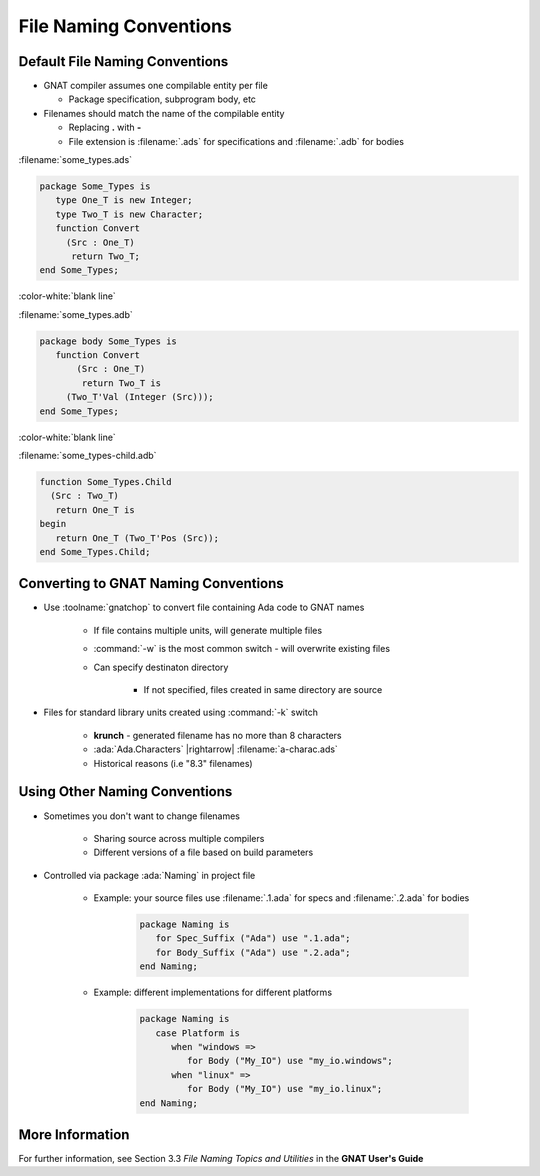 =========================
File Naming Conventions
=========================

---------------------------------
Default File Naming Conventions
---------------------------------

.. container:: columns

  .. container:: column

    * GNAT compiler assumes one compilable entity per file

      * Package specification, subprogram body, etc

    * Filenames should match the name of the compilable entity

      * Replacing **.** with **-**
      * File extension is :filename:`.ads` for specifications and :filename:`.adb` for bodies

  .. container:: column

    .. container:: latex_environment tiny

      :filename:`some_types.ads`

      .. code:: Ada

         package Some_Types is
            type One_T is new Integer;
            type Two_T is new Character;
            function Convert
              (Src : One_T)
               return Two_T;
         end Some_Types;

      :color-white:`blank line`

      :filename:`some_types.adb`

      .. code:: Ada

         package body Some_Types is
            function Convert
                (Src : One_T)
                 return Two_T is
              (Two_T'Val (Integer (Src)));
         end Some_Types;

      :color-white:`blank line`

      :filename:`some_types-child.adb`

      .. code:: Ada

         function Some_Types.Child
           (Src : Two_T)
            return One_T is
         begin
            return One_T (Two_T'Pos (Src));
         end Some_Types.Child;

---------------------------------------
Converting to GNAT Naming Conventions
---------------------------------------

* Use :toolname:`gnatchop` to convert file containing Ada code to GNAT names

   * If file contains multiple units, will generate multiple files
   
   * :command:`-w` is the most common switch - will overwrite existing files

   * Can specify destinaton directory

      * If not specified, files created in same directory are source

* Files for standard library units created using :command:`-k` switch

   * **krunch** - generated filename has no more than 8 characters
   * :ada:`Ada.Characters` |rightarrow| :filename:`a-charac.ads`
   * Historical reasons (i.e "8.3" filenames)

--------------------------------
Using Other Naming Conventions
--------------------------------

* Sometimes you don't want to change filenames

   * Sharing source across multiple compilers
   * Different versions of a file based on build parameters

* Controlled via package :ada:`Naming` in project file

   * Example: your source files use :filename:`.1.ada` for specs and :filename:`.2.ada` for bodies

      .. code:: Ada

         package Naming is
            for Spec_Suffix ("Ada") use ".1.ada";
            for Body_Suffix ("Ada") use ".2.ada";
         end Naming;

   * Example: different implementations for different platforms
      
      .. code:: Ada

         package Naming is
            case Platform is
               when "windows =>
                  for Body ("My_IO") use "my_io.windows";
               when "linux" =>
                  for Body ("My_IO") use "my_io.linux";
         end Naming;

------------------
More Information
------------------

For further information, see Section 3.3 *File Naming Topics and Utilities* in the **GNAT User's Guide**
